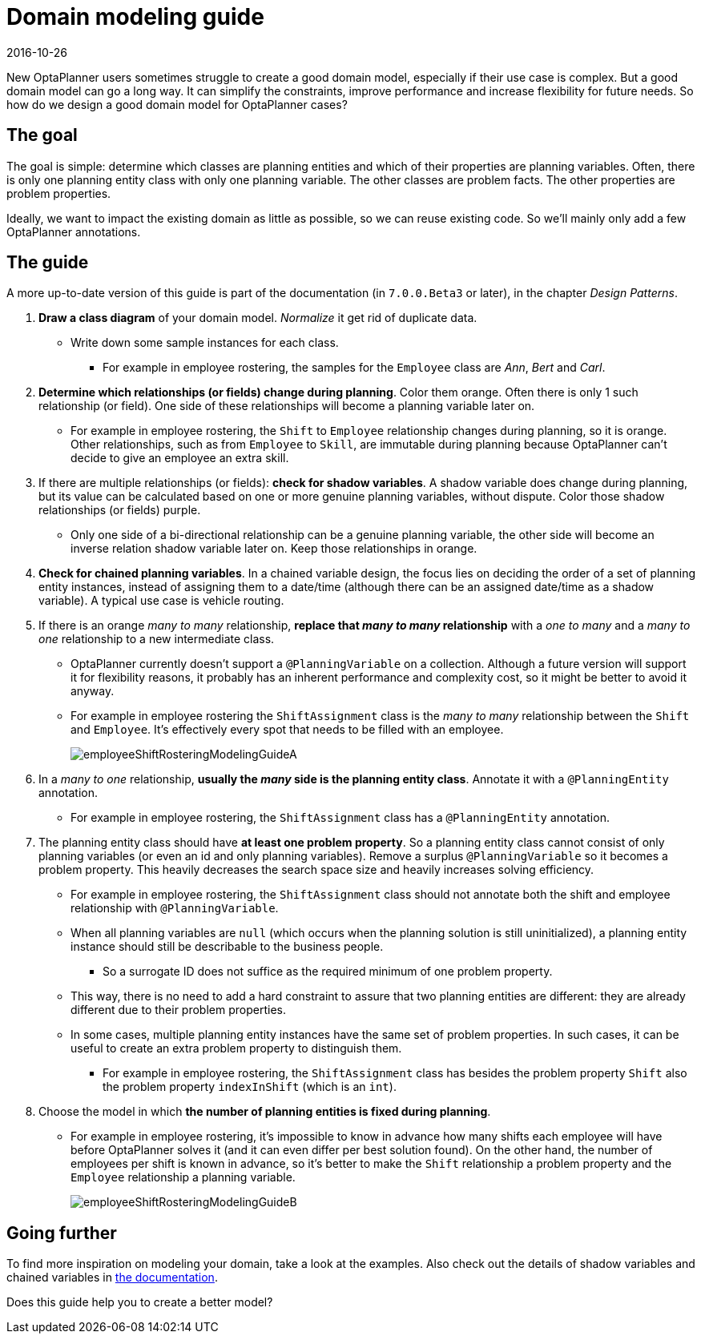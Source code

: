 = Domain modeling guide
2016-10-26
:page-interpolate: true
:jbake-author: ge0ffrey
:jbake-type: post
:jbake-tags: [howto, design]

New OptaPlanner users sometimes struggle to create a good domain model,
especially if their use case is complex.
But a good domain model can go a long way.
It can simplify the constraints, improve performance and increase flexibility for future needs.
So how do we design a good domain model for OptaPlanner cases?


== The goal

The goal is simple: determine which classes are planning entities
and which of their properties are planning variables.
Often, there is only one planning entity class with only one planning variable.
The other classes are problem facts. The other properties are problem properties.

Ideally, we want to impact the existing domain as little as possible, so we can reuse existing code.
So we'll mainly only add a few OptaPlanner annotations.


== The guide

A more up-to-date version of this guide is part of the documentation (in `7.0.0.Beta3` or later),
in the chapter _Design Patterns_.

. *Draw a class diagram* of your domain model. _Normalize_ it get rid of duplicate data.
** Write down some sample instances for each class.
*** For example in employee rostering, the samples for the `Employee` class are _Ann_, _Bert_ and _Carl_.

. *Determine which relationships (or fields) change during planning*. Color them orange.
Often there is only 1 such relationship (or field).
One side of these relationships will become a planning variable later on.
** For example in employee rostering, the `Shift` to `Employee` relationship changes during planning,
so it is orange.
Other relationships, such as from `Employee` to `Skill`, are immutable during planning
because OptaPlanner can't decide to give an employee an extra skill.

. If there are multiple relationships (or fields): *check for shadow variables*.
A shadow variable does change during planning,
but its value can be calculated based on one or more genuine planning variables, without dispute.
Color those shadow relationships (or fields) purple.
** Only one side of a bi-directional relationship can be a genuine planning variable,
the other side will become an inverse relation shadow variable later on.
Keep those relationships in orange.

. *Check for chained planning variables*.
In a chained variable design, the focus lies on deciding the order of a set of planning entity instances,
instead of assigning them to a date/time (although there can be an assigned date/time as a shadow variable).
A typical use case is vehicle routing.

. If there is an orange _many to many_ relationship, *replace that _many to many_ relationship*
with a _one to many_ and a _many to one_ relationship to a new intermediate class.
** OptaPlanner currently doesn't support a `@PlanningVariable` on a collection.
Although a future version will support it for flexibility reasons,
it probably has an inherent performance and complexity cost, so it might be better to avoid it anyway.
** For example in employee rostering the `ShiftAssignment` class is
the _many to many_ relationship between the `Shift` and `Employee`.
It's effectively every spot that needs to be filled with an employee.
+
image::employeeShiftRosteringModelingGuideA.png[]

. In a _many to one_ relationship, *usually the _many_ side is the planning entity class*.
Annotate it with a `@PlanningEntity` annotation.
** For example in employee rostering, the `ShiftAssignment` class has a `@PlanningEntity` annotation.

. The planning entity class should have *at least one problem property*.
So a planning entity class cannot consist of only planning variables
(or even an id and only planning variables).
Remove a surplus `@PlanningVariable` so it becomes a problem property.
This heavily decreases the search space size and heavily increases solving efficiency.
** For example in employee rostering, the `ShiftAssignment` class should not annotate
both the shift and employee relationship with `@PlanningVariable`.
** When all planning variables are `null` (which occurs when the planning solution is still uninitialized),
a planning entity instance should still be describable to the business people.
*** So a surrogate ID does not suffice as the required minimum of one problem property.
** This way, there is no need to add a hard constraint to assure that two planning entities are different:
they are already different due to their problem properties.
** In some cases, multiple planning entity instances have the same set of problem properties.
In such cases, it can be useful to create an extra problem property to distinguish them.
*** For example in employee rostering, the `ShiftAssignment` class has besides the problem property `Shift`
also the problem property `indexInShift` (which is an `int`).

. Choose the model in which *the number of planning entities is fixed during planning*.
** For example in employee rostering, it's impossible to know in advance how many shifts each employee will have
before OptaPlanner solves it (and it can even differ per best solution found).
On the other hand, the number of employees per shift is known in advance,
so it's better to make the `Shift` relationship a problem property
and the `Employee` relationship a planning variable.
+
image::employeeShiftRosteringModelingGuideB.png[]


== Going further

To find more inspiration on modeling your domain, take a look at the examples.
Also check out the details of shadow variables and chained variables in https://www.optaplanner.org/learn/documentation.html[the documentation].

Does this guide help you to create a better model?
